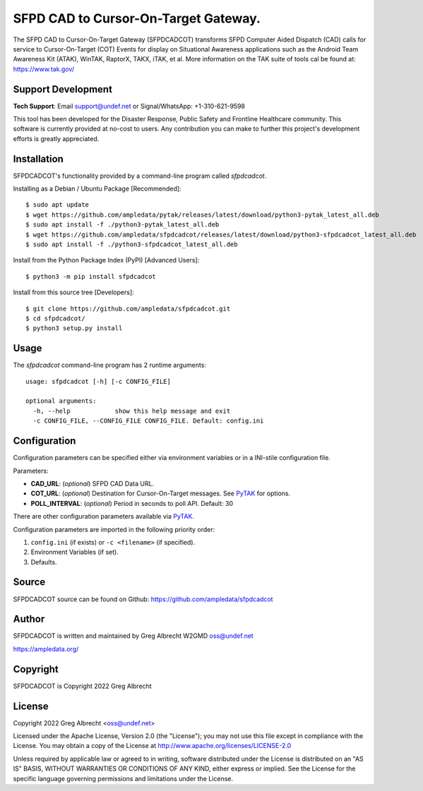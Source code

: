 SFPD CAD to Cursor-On-Target Gateway.
*************************************

.. image:: https://raw.githubusercontent.com/ampledata/sfpdcadcot/main/docs/Screenshot_20201026-142037_ATAK-25p.jpg
   :alt: Screenshot of ADS-B PLI in ATAK.
   :target: https://github.com/ampledata/sfpdcadcot/blob/main/docs/Screenshot_20201026-142037_ATAK.jpg


The SFPD CAD to Cursor-On-Target Gateway (SFPDCADCOT) transforms SFPD Computer 
Aided Dispatch (CAD) calls for service to Cursor-On-Target (COT) Events for 
display on Situational Awareness applications such as the Android Team 
Awareness Kit (ATAK), WinTAK, RaptorX, TAKX, iTAK, et al. More information on 
the TAK suite of tools cal be found at: https://www.tak.gov/

Support Development
===================

**Tech Support**: Email support@undef.net or Signal/WhatsApp: +1-310-621-9598

This tool has been developed for the Disaster Response, Public Safety and
Frontline Healthcare community. This software is currently provided at no-cost
to users. Any contribution you can make to further this project's development
efforts is greatly appreciated.

.. image:: https://www.buymeacoffee.com/assets/img/custom_images/orange_img.png
    :target: https://www.buymeacoffee.com/ampledata
    :alt: Support Development: Buy me a coffee!


Installation
============

SFPDCADCOT's functionality provided by a command-line program called `sfpdcadcot`.

Installing as a Debian / Ubuntu Package [Recommended]::

    $ sudo apt update
    $ wget https://github.com/ampledata/pytak/releases/latest/download/python3-pytak_latest_all.deb
    $ sudo apt install -f ./python3-pytak_latest_all.deb
    $ wget https://github.com/ampledata/sfpdcadcot/releases/latest/download/python3-sfpdcadcot_latest_all.deb
    $ sudo apt install -f ./python3-sfpdcadcot_latest_all.deb


Install from the Python Package Index (PyPI) [Advanced Users]::

    $ python3 -m pip install sfpdcadcot


Install from this source tree [Developers]::

    $ git clone https://github.com/ampledata/sfpdcadcot.git
    $ cd sfpdcadcot/
    $ python3 setup.py install


Usage
=====

The `sfpdcadcot` command-line program has 2 runtime arguments::

    usage: sfpdcadcot [-h] [-c CONFIG_FILE] 

    optional arguments:
      -h, --help            show this help message and exit
      -c CONFIG_FILE, --CONFIG_FILE CONFIG_FILE. Default: config.ini


Configuration
=============

Configuration parameters can be specified either via environment variables or in
a INI-stile configuration file.

Parameters:

* **CAD_URL**: (*optional*) SFPD CAD Data URL.
* **COT_URL**: (*optional*) Destination for Cursor-On-Target messages. See `PyTAK <https://github.com/ampledata/pytak#configuration-parameters>`_ for options.
* **POLL_INTERVAL**: (*optional*) Period in seconds to poll API. Default: 30

There are other configuration parameters available via `PyTAK <https://github.com/ampledata/pytak#configuration-parameters>`_.

Configuration parameters are imported in the following priority order:

1. ``config.ini`` (if exists) or ``-c <filename>`` (if specified).
2. Environment Variables (if set).
3. Defaults.


Source
======
SFPDCADCOT source can be found on Github: https://github.com/ampledata/sfpdcadcot


Author
======
SFPDCADCOT is written and maintained by Greg Albrecht W2GMD oss@undef.net

https://ampledata.org/


Copyright
=========
SFPDCADCOT is Copyright 2022 Greg Albrecht


License
=======
Copyright 2022 Greg Albrecht <oss@undef.net>

Licensed under the Apache License, Version 2.0 (the "License");
you may not use this file except in compliance with the License.
You may obtain a copy of the License at http://www.apache.org/licenses/LICENSE-2.0

Unless required by applicable law or agreed to in writing, software
distributed under the License is distributed on an "AS IS" BASIS,
WITHOUT WARRANTIES OR CONDITIONS OF ANY KIND, either express or implied.
See the License for the specific language governing permissions and
limitations under the License.

